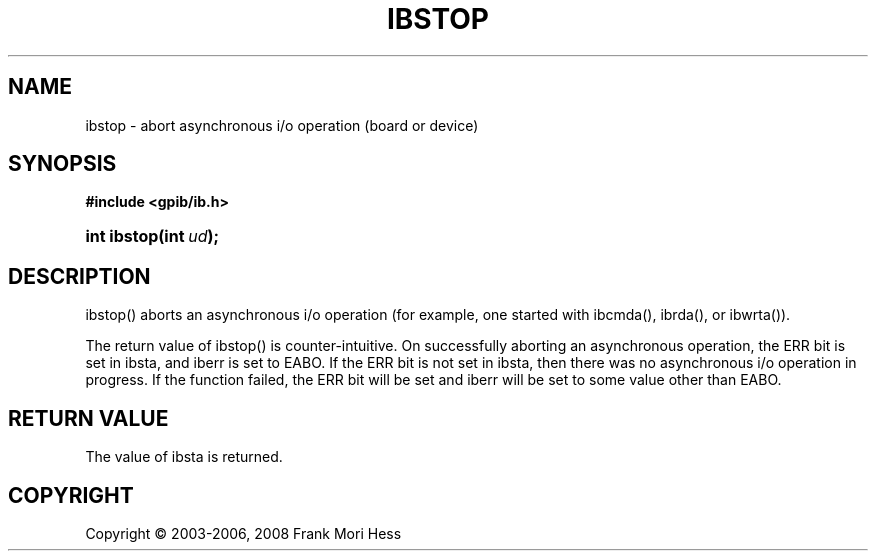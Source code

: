 '\" t
.\"     Title: ibstop
.\"    Author: Frank Mori Hess
.\" Generator: DocBook XSL Stylesheets vsnapshot <http://docbook.sf.net/>
.\"      Date: 10/04/2025
.\"    Manual: 	Traditional API Functions 
.\"    Source: linux-gpib 4.3.7
.\"  Language: English
.\"
.TH "IBSTOP" "3" "10/04/2025" "linux-gpib 4.3.7" "Traditional API Functions"
.\" -----------------------------------------------------------------
.\" * Define some portability stuff
.\" -----------------------------------------------------------------
.\" ~~~~~~~~~~~~~~~~~~~~~~~~~~~~~~~~~~~~~~~~~~~~~~~~~~~~~~~~~~~~~~~~~
.\" http://bugs.debian.org/507673
.\" http://lists.gnu.org/archive/html/groff/2009-02/msg00013.html
.\" ~~~~~~~~~~~~~~~~~~~~~~~~~~~~~~~~~~~~~~~~~~~~~~~~~~~~~~~~~~~~~~~~~
.ie \n(.g .ds Aq \(aq
.el       .ds Aq '
.\" -----------------------------------------------------------------
.\" * set default formatting
.\" -----------------------------------------------------------------
.\" disable hyphenation
.nh
.\" disable justification (adjust text to left margin only)
.ad l
.\" -----------------------------------------------------------------
.\" * MAIN CONTENT STARTS HERE *
.\" -----------------------------------------------------------------
.SH "NAME"
ibstop \- abort asynchronous i/o operation (board or device)
.SH "SYNOPSIS"
.sp
.ft B
.nf
#include <gpib/ib\&.h>
.fi
.ft
.HP \w'int\ ibstop('u
.BI "int ibstop(int\ " "ud" ");"
.SH "DESCRIPTION"
.PP
ibstop() aborts an asynchronous i/o operation (for example, one started with
ibcmda(),
ibrda(), or
ibwrta())\&.
.PP
The return value of ibstop() is counter\-intuitive\&. On successfully aborting an asynchronous operation, the ERR bit is set in
ibsta, and
iberr
is set to EABO\&. If the ERR bit is not set in ibsta, then there was no asynchronous i/o operation in progress\&. If the function failed, the ERR bit will be set and iberr will be set to some value other than EABO\&.
.SH "RETURN VALUE"
.PP
The value of
ibsta
is returned\&.
.SH "COPYRIGHT"
.br
Copyright \(co 2003-2006, 2008 Frank Mori Hess
.br
